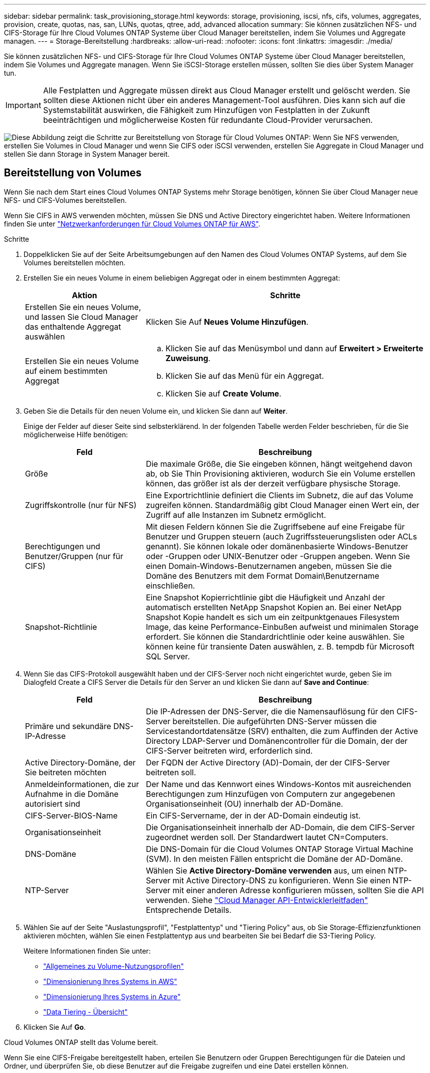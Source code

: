 ---
sidebar: sidebar 
permalink: task_provisioning_storage.html 
keywords: storage, provisioning, iscsi, nfs, cifs, volumes, aggregates, provision, create, quotas, nas, san, LUNs, quotas, qtree, add, advanced allocation 
summary: Sie können zusätzlichen NFS- und CIFS-Storage für Ihre Cloud Volumes ONTAP Systeme über Cloud Manager bereitstellen, indem Sie Volumes und Aggregate managen. 
---
= Storage-Bereitstellung
:hardbreaks:
:allow-uri-read: 
:nofooter: 
:icons: font
:linkattrs: 
:imagesdir: ./media/


[role="lead"]
Sie können zusätzlichen NFS- und CIFS-Storage für Ihre Cloud Volumes ONTAP Systeme über Cloud Manager bereitstellen, indem Sie Volumes und Aggregate managen. Wenn Sie iSCSI-Storage erstellen müssen, sollten Sie dies über System Manager tun.


IMPORTANT: Alle Festplatten und Aggregate müssen direkt aus Cloud Manager erstellt und gelöscht werden. Sie sollten diese Aktionen nicht über ein anderes Management-Tool ausführen. Dies kann sich auf die Systemstabilität auswirken, die Fähigkeit zum Hinzufügen von Festplatten in der Zukunft beeinträchtigen und möglicherweise Kosten für redundante Cloud-Provider verursachen.

image:workflow_storage_provisioning.png["Diese Abbildung zeigt die Schritte zur Bereitstellung von Storage für Cloud Volumes ONTAP: Wenn Sie NFS verwenden, erstellen Sie Volumes in Cloud Manager und wenn Sie CIFS oder iSCSI verwenden, erstellen Sie Aggregate in Cloud Manager und stellen Sie dann Storage in System Manager bereit."]



== Bereitstellung von Volumes

Wenn Sie nach dem Start eines Cloud Volumes ONTAP Systems mehr Storage benötigen, können Sie über Cloud Manager neue NFS- und CIFS-Volumes bereitstellen.

Wenn Sie CIFS in AWS verwenden möchten, müssen Sie DNS und Active Directory eingerichtet haben. Weitere Informationen finden Sie unter link:reference_networking_aws.html["Netzwerkanforderungen für Cloud Volumes ONTAP für AWS"].

.Schritte
. Doppelklicken Sie auf der Seite Arbeitsumgebungen auf den Namen des Cloud Volumes ONTAP Systems, auf dem Sie Volumes bereitstellen möchten.
. Erstellen Sie ein neues Volume in einem beliebigen Aggregat oder in einem bestimmten Aggregat:
+
[cols="30,70"]
|===
| Aktion | Schritte 


| Erstellen Sie ein neues Volume, und lassen Sie Cloud Manager das enthaltende Aggregat auswählen | Klicken Sie Auf *Neues Volume Hinzufügen*. 


| Erstellen Sie ein neues Volume auf einem bestimmten Aggregat  a| 
.. Klicken Sie auf das Menüsymbol und dann auf *Erweitert > Erweiterte Zuweisung*.
.. Klicken Sie auf das Menü für ein Aggregat.
.. Klicken Sie auf *Create Volume*.


|===
. Geben Sie die Details für den neuen Volume ein, und klicken Sie dann auf *Weiter*.
+
Einige der Felder auf dieser Seite sind selbsterklärend. In der folgenden Tabelle werden Felder beschrieben, für die Sie möglicherweise Hilfe benötigen:

+
[cols="30,70"]
|===
| Feld | Beschreibung 


| Größe | Die maximale Größe, die Sie eingeben können, hängt weitgehend davon ab, ob Sie Thin Provisioning aktivieren, wodurch Sie ein Volume erstellen können, das größer ist als der derzeit verfügbare physische Storage. 


| Zugriffskontrolle (nur für NFS) | Eine Exportrichtlinie definiert die Clients im Subnetz, die auf das Volume zugreifen können. Standardmäßig gibt Cloud Manager einen Wert ein, der Zugriff auf alle Instanzen im Subnetz ermöglicht. 


| Berechtigungen und Benutzer/Gruppen (nur für CIFS) | Mit diesen Feldern können Sie die Zugriffsebene auf eine Freigabe für Benutzer und Gruppen steuern (auch Zugriffssteuerungslisten oder ACLs genannt). Sie können lokale oder domänenbasierte Windows-Benutzer oder -Gruppen oder UNIX-Benutzer oder -Gruppen angeben. Wenn Sie einen Domain-Windows-Benutzernamen angeben, müssen Sie die Domäne des Benutzers mit dem Format Domain\Benutzername einschließen. 


| Snapshot-Richtlinie | Eine Snapshot Kopierrichtlinie gibt die Häufigkeit und Anzahl der automatisch erstellten NetApp Snapshot Kopien an. Bei einer NetApp Snapshot Kopie handelt es sich um ein zeitpunktgenaues Filesystem Image, das keine Performance-Einbußen aufweist und minimalen Storage erfordert. Sie können die Standardrichtlinie oder keine auswählen. Sie können keine für transiente Daten auswählen, z. B. tempdb für Microsoft SQL Server. 
|===
. Wenn Sie das CIFS-Protokoll ausgewählt haben und der CIFS-Server noch nicht eingerichtet wurde, geben Sie im Dialogfeld Create a CIFS Server die Details für den Server an und klicken Sie dann auf *Save and Continue*:
+
[cols="30,70"]
|===
| Feld | Beschreibung 


| Primäre und sekundäre DNS-IP-Adresse | Die IP-Adressen der DNS-Server, die die Namensauflösung für den CIFS-Server bereitstellen. Die aufgeführten DNS-Server müssen die Servicestandortdatensätze (SRV) enthalten, die zum Auffinden der Active Directory LDAP-Server und Domänencontroller für die Domain, der der CIFS-Server beitreten wird, erforderlich sind. 


| Active Directory-Domäne, der Sie beitreten möchten | Der FQDN der Active Directory (AD)-Domain, der der CIFS-Server beitreten soll. 


| Anmeldeinformationen, die zur Aufnahme in die Domäne autorisiert sind | Der Name und das Kennwort eines Windows-Kontos mit ausreichenden Berechtigungen zum Hinzufügen von Computern zur angegebenen Organisationseinheit (OU) innerhalb der AD-Domäne. 


| CIFS-Server-BIOS-Name | Ein CIFS-Servername, der in der AD-Domain eindeutig ist. 


| Organisationseinheit | Die Organisationseinheit innerhalb der AD-Domain, die dem CIFS-Server zugeordnet werden soll. Der Standardwert lautet CN=Computers. 


| DNS-Domäne | Die DNS-Domain für die Cloud Volumes ONTAP Storage Virtual Machine (SVM). In den meisten Fällen entspricht die Domäne der AD-Domäne. 


| NTP-Server | Wählen Sie *Active Directory-Domäne verwenden* aus, um einen NTP-Server mit Active Directory-DNS zu konfigurieren. Wenn Sie einen NTP-Server mit einer anderen Adresse konfigurieren müssen, sollten Sie die API verwenden. Siehe link:api.html["Cloud Manager API-Entwicklerleitfaden"^] Entsprechende Details. 
|===
. Wählen Sie auf der Seite "Auslastungsprofil", "Festplattentyp" und "Tiering Policy" aus, ob Sie Storage-Effizienzfunktionen aktivieren möchten, wählen Sie einen Festplattentyp aus und bearbeiten Sie bei Bedarf die S3-Tiering Policy.
+
Weitere Informationen finden Sie unter:

+
** link:task_planning_your_config.html#choosing-a-volume-usage-profile["Allgemeines zu Volume-Nutzungsprofilen"]
** link:task_planning_your_config.html#sizing-your-system-in-aws["Dimensionierung Ihres Systems in AWS"]
** link:task_planning_your_config.html#sizing-your-system-in-azure["Dimensionierung Ihres Systems in Azure"]
** link:concept_data_tiering.html["Data Tiering - Übersicht"]


. Klicken Sie Auf *Go*.


Cloud Volumes ONTAP stellt das Volume bereit.

Wenn Sie eine CIFS-Freigabe bereitgestellt haben, erteilen Sie Benutzern oder Gruppen Berechtigungen für die Dateien und Ordner, und überprüfen Sie, ob diese Benutzer auf die Freigabe zugreifen und eine Datei erstellen können.

Wenn Sie Kontingente auf Volumes anwenden möchten, müssen Sie System Manager oder die CLI verwenden. Mithilfe von Quotas können Sie den Speicherplatz und die Anzahl der von einem Benutzer, einer Gruppe oder qtree verwendeten Dateien einschränken oder nachverfolgen.



== Bereitstellung von Volumes auf dem zweiten Node in einer HA-Konfiguration

Standardmäßig erstellt Cloud Manager Volumes auf dem ersten Node in einer HA-Konfiguration. Wenn Sie eine Aktiv/Aktiv-Konfiguration benötigen, in der beide Nodes Daten für Clients bereitstellen, müssen Sie Aggregate und Volumes auf dem zweiten Node erstellen.

.Schritte
. Doppelklicken Sie auf der Seite Arbeitsumgebungen auf den Namen der Cloud Volumes ONTAP Arbeitsumgebung, in der Sie Aggregate managen möchten.
. Klicken Sie auf das Menü-Symbol und dann auf *Erweitert > Erweiterte Zuweisung*.
. Klicken Sie auf *Aggregat hinzufügen* und erstellen Sie dann das Aggregat.
. Wählen Sie für Home Node den zweiten Node im HA-Paar aus.
. Nachdem Cloud Manager das Aggregat erstellt hat, wählen Sie es aus und klicken Sie dann auf *Create Volume*.
. Geben Sie Details für den neuen Volume ein und klicken Sie dann auf *Erstellen*.


Sie können bei Bedarf weitere Volumes auf diesem Aggregat erstellen.


IMPORTANT: Bei HA-Paaren, die in mehreren AWS Availability Zones implementiert sind, müssen Sie das Volume mithilfe der Floating-IP-Adresse des Node, auf dem sich das Volume befindet, an Clients mounten.



== Aggregate werden erstellt

Sie können Aggregate selbst erstellen oder Cloud Manager bei der Erstellung von Volumes verwenden lassen. Der Vorteil der Erstellung von Aggregaten besteht darin, dass Sie die zugrunde liegende Festplattengröße wählen können, um das Aggregat an die Kapazität und Performance zu dimensionieren, die Sie benötigen.

.Schritte
. Doppelklicken Sie auf der Seite Arbeitsumgebungen auf den Namen der Cloud Volumes ONTAP Instanz, auf der Sie Aggregate managen möchten.
. Klicken Sie auf das Menüsymbol und dann auf *Erweitert > Erweiterte Zuweisung*.
. Klicken Sie auf *Add Aggregate* und geben Sie dann Details für das Aggregat an.
+
Hilfe zu Festplattentyp und Festplattengröße finden Sie unter link:task_planning_your_config.html["Planung Ihrer Konfiguration"].

. Klicken Sie auf *Go* und dann auf *Genehmigen und Kaufen*.




== Bereitstellung von iSCSI-LUNs

Wenn Sie iSCSI-LUNs erstellen möchten, müssen Sie dies über System Manager tun.

.Bevor Sie beginnen
* Die Host-Dienstprogramme müssen auf den Hosts installiert und eingerichtet werden, die eine Verbindung zur LUN herstellen.
* Sie müssen den iSCSI-Initiatornamen vom Host aufgezeichnet haben. Sie müssen diesen Namen angeben, wenn Sie eine igroup für die LUN erstellen.
* Bevor Sie Volumes in System Manager erstellen, müssen Sie sicherstellen, dass Sie über ein Aggregat mit ausreichend Speicherplatz verfügen. Sie müssen Aggregate in Cloud Manager erstellen. Weitere Informationen finden Sie unter link:task_provisioning_storage.html#creating-aggregates["Aggregate werden erstellt"].


In diesen Schritten wird die Verwendung von System Manager für Version 9.3 und höher beschrieben.

.Schritte
. link:task_connecting_to_otc.html["Melden Sie sich bei System Manager an"].
. Klicken Sie auf *Storage > LUNs*.
. Klicken Sie auf *Erstellen* und folgen Sie den Aufforderungen zur Erstellung der LUN.
. Stellen Sie von Ihren Hosts eine Verbindung zur LUN her.
+
Anweisungen hierzu finden Sie im http://mysupport.netapp.com/documentation/productlibrary/index.html?productID=61343["Host Utilities-Dokumentation"^] Für Ihr Betriebssystem.


